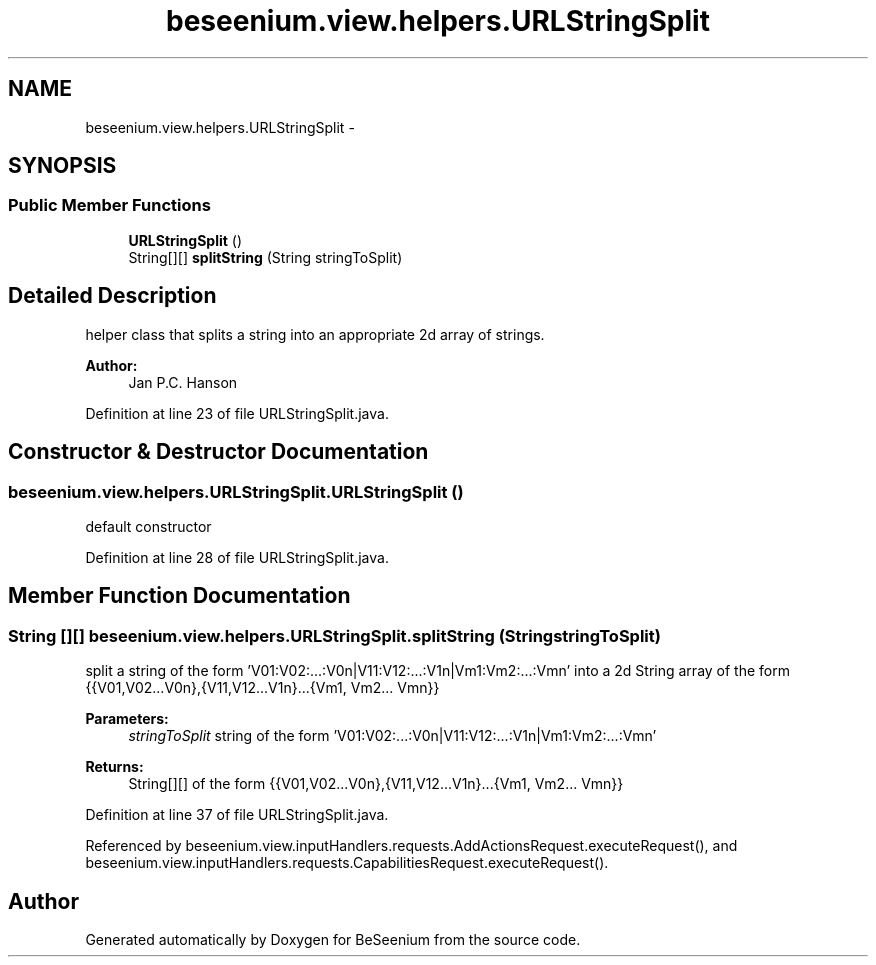 .TH "beseenium.view.helpers.URLStringSplit" 3 "Thu Sep 10 2015" "Version 1.0.0-Alpha" "BeSeenium" \" -*- nroff -*-
.ad l
.nh
.SH NAME
beseenium.view.helpers.URLStringSplit \- 
.SH SYNOPSIS
.br
.PP
.SS "Public Member Functions"

.in +1c
.ti -1c
.RI "\fBURLStringSplit\fP ()"
.br
.ti -1c
.RI "String[][] \fBsplitString\fP (String stringToSplit)"
.br
.in -1c
.SH "Detailed Description"
.PP 
helper class that splits a string into an appropriate 2d array of strings\&. 
.PP
\fBAuthor:\fP
.RS 4
Jan P\&.C\&. Hanson 
.RE
.PP

.PP
Definition at line 23 of file URLStringSplit\&.java\&.
.SH "Constructor & Destructor Documentation"
.PP 
.SS "beseenium\&.view\&.helpers\&.URLStringSplit\&.URLStringSplit ()"
default constructor 
.PP
Definition at line 28 of file URLStringSplit\&.java\&.
.SH "Member Function Documentation"
.PP 
.SS "String [][] beseenium\&.view\&.helpers\&.URLStringSplit\&.splitString (String stringToSplit)"
split a string of the form 'V01:V02:\&.\&.\&.:V0n|V11:V12:\&.\&.\&.:V1n|Vm1:Vm2:\&.\&.\&.:Vmn' into a 2d String array of the form {{V01,V02\&.\&.\&.V0n},{V11,V12\&.\&.\&.V1n}\&.\&.\&.{Vm1, Vm2\&.\&.\&. Vmn}} 
.PP
\fBParameters:\fP
.RS 4
\fIstringToSplit\fP string of the form 'V01:V02:\&.\&.\&.:V0n|V11:V12:\&.\&.\&.:V1n|Vm1:Vm2:\&.\&.\&.:Vmn' 
.RE
.PP
\fBReturns:\fP
.RS 4
String[][] of the form {{V01,V02\&.\&.\&.V0n},{V11,V12\&.\&.\&.V1n}\&.\&.\&.{Vm1, Vm2\&.\&.\&. Vmn}} 
.RE
.PP

.PP
Definition at line 37 of file URLStringSplit\&.java\&.
.PP
Referenced by beseenium\&.view\&.inputHandlers\&.requests\&.AddActionsRequest\&.executeRequest(), and beseenium\&.view\&.inputHandlers\&.requests\&.CapabilitiesRequest\&.executeRequest()\&.

.SH "Author"
.PP 
Generated automatically by Doxygen for BeSeenium from the source code\&.
